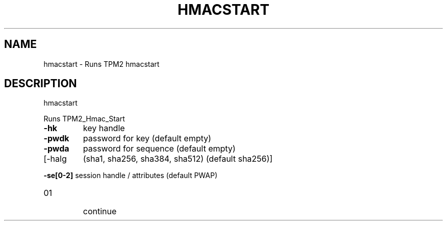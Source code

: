 .\" DO NOT MODIFY THIS FILE!  It was generated by help2man 1.47.6.
.TH HMACSTART "1" "October 2018" "hmacstart 1355" "User Commands"
.SH NAME
hmacstart \- Runs TPM2 hmacstart
.SH DESCRIPTION
hmacstart
.PP
Runs TPM2_Hmac_Start
.TP
\fB\-hk\fR
key handle
.TP
\fB\-pwdk\fR
password for key (default empty)
.TP
\fB\-pwda\fR
password for sequence (default empty)
.TP
[\-halg
(sha1, sha256, sha384, sha512) (default sha256)]
.HP
\fB\-se[0\-2]\fR session handle / attributes (default PWAP)
.TP
01
continue
